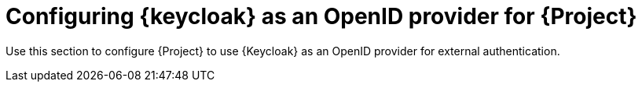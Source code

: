 [id="Configuring_Project_with_Keycloak_Authentication_{context}"]
= Configuring {keycloak} as an OpenID provider for {Project}

Use this section to configure {Project} to use {Keycloak} as an OpenID provider for external authentication.